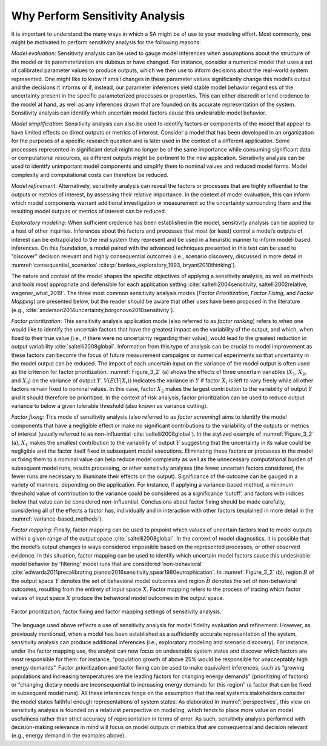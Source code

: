 .. _why_SA:

Why Perform Sensitivity Analysis
################################

It is important to understand the many ways in which a SA might be of use to your modeling effort. Most commonly, one might be motivated to perform sensitivity analysis for the following reasons:

*Model evaluation*: Sensitivity analysis can be used to gauge model inferences when assumptions about the structure of the model or its parameterization are dubious or have changed. For instance, consider a numerical model that uses a set of calibrated parameter values to produce outputs, which we then use to inform decisions about the real-world system represented. One might like to know if small changes in these parameter values significantly change this model’s output and the decisions it informs or if, instead, our parameter inferences yield stable model behavior regardless of the uncertainty present in the specific parameterized processes or properties. This can either discredit or lend credence to the model at hand, as well as any inferences drawn that are founded on its accurate representation of the system. Sensitivity analysis can identify which uncertain model factors cause this undesirable model behavior.

*Model simplification*: Sensitivity analysis can also be used to identify factors or components of the model that appear to have limited effects on direct outputs or metrics of interest. Consider a model that has been developed in an organization for the purposes of a specific research question and is later used in the context of a different application. Some processes represented in significant detail might no longer be of the same importance while consuming significant data or computational resources, as different outputs might be pertinent to the new application. Sensitivity analysis can be used to identify unimportant model components and simplify them to nominal values and reduced model forms. Model complexity and computational costs can therefore be reduced.

*Model refinement*: Alternatively, sensitivity analysis can reveal the factors or processes that are highly influential to the outputs or metrics of interest, by assessing their relative importance. In the context of model evaluation, this can inform which model components warrant additional investigation or measurement so the uncertainty surrounding them and the resulting model outputs or metrics of interest can be reduced.

*Exploratory modeling*: When sufficient credence has been established in the model, sensitivity analysis can be applied to a host of other inquiries. Inferences about the factors and processes that most (or least) control a model’s outputs of interest can be extrapolated to the real system they represent and be used in a heuristic manner to inform model-based inferences. On this foundation, a model paired with the advanced techniques presented in this text can be used to “discover” decision relevant and highly consequential outcomes (i.e., scenario discovery, discussed in more detail in :numref:`consequential_scenarios` :cite:p:`bankes_exploratory_1993, bryant2010thinking`).

The nature and context of the model shapes the specific objectives of applying a sensitivity analysis, as well as methods and tools most appropriate and defensible for each application setting :cite:`saltelli2004sensitivity, saltelli2002relative, wagener_what_2019`. The three most common sensitivity analysis modes (*Factor Prioritization*, *Factor Fixing*, and *Factor Mapping*) are presented below, but the reader should be aware that other uses have been proposed in the literature (e.g., :cite:`anderson2014uncertainty,borgonovo2010sensitivity`).

*Factor prioritization*: This sensitivity analysis application mode (also referred to as *factor ranking*) refers to when one would like to identify the uncertain factors that have the greatest impact on the variability of the output, and which, when fixed to their true value (i.e., if there were no uncertainty regarding their value), would lead to the greatest reduction in output variability :cite:`saltelli2008global`. Information from this type of analysis can be crucial to model improvement as these factors can become the focus of future measurement campaigns or numerical experiments so that uncertainty in the model output can be reduced. The impact of each uncertain input on the variance of the model output is often used as the criterion for factor prioritization. :numref:`Figure_3_2` (a) shows the effects of three uncertain variables (:math:`X_1`, :math:`X_2`, and :math:`X_3`) on the variance of output :math:`Y`. :math:`V(E(Y|X_i))` indicates the variance in :math:`Y` if factor :math:`X_i` is left to vary freely while all other factors remain fixed to nominal values. In this case, factor :math:`X_2` makes the largest contribution to the variability of output :math:`Y` and it should therefore be prioritized. In the context of risk analysis, factor prioritization can be used to reduce output variance to below a given tolerable threshold (also known as variance cutting).

*Factor fixing*: This mode of sensitivity analysis (also referred to as *factor screening*) aims to identify the model components that have a negligible effect or make no significant contributions to the variability of the outputs or metrics of interest (usually referred to as non-influential :cite:`saltelli2008global`). In the stylized example of :numref:`Figure_3_2` (a), :math:`X_1` makes the smallest contribution to the variability of output :math:`Y` suggesting that the uncertainty in its value could be negligible and the factor itself fixed in subsequent model executions. Eliminating these factors or processes in the model or fixing them to a nominal value can help reduce model complexity as well as the unnecessary computational burden of subsequent model runs, results processing, or other sensitivity analyses (the fewer uncertain factors considered, the fewer runs are necessary to illuminate their effects on the output). Significance of the outcome can be gauged in a variety of manners, depending on the application. For instance, if applying a variance-based method, a minimum threshold value of contribution to the variance could be considered as a significance ‘cutoff’, and factors with indices below that value can be considered non-influential. Conclusions about factor fixing should be made carefully, considering all of the effects a factor has, individually and in interaction with other factors (explained in more detail in the :numref:`variance-based_methods`).

*Factor mapping*: Finally, factor mapping can be used to pinpoint which values of uncertain factors lead to model outputs within a given range of the output space :cite:`saltelli2008global`. In the context of model diagnostics, it is possible that the model’s output changes in ways considered impossible based on the represented processes, or other observed evidence. In this situation, factor mapping can be used to identify which uncertain model factors cause this undesirable model behavior by ‘filtering’ model runs that are considered ‘non-behavioral’ :cite:`edwards2011precalibrating,pianosi2016sensitivity,spear1980eutrophication`. In :numref:`Figure_3_2` (b), region :math:`B` of the output space :math:`Y` denotes the set of behavioral model outcomes and region :math:`\bar{B}` denotes the set of non-behavioral outcomes, resulting from the entirety of input space :math:`X`. Factor mapping refers to the process of tracing which factor values of input space :math:`X` produce the behavioral model outcomes in the output space.

.. _Figure_3_2:
.. figure:: _static/figure3_2_factor_mapping.png
    :alt: Figure 3.2
    :width: 500px
    :figclass: margin-caption
    :align: center

    Factor prioritization, factor fixing and factor mapping settings of sensitivity analysis.

The language used above reflects a use of sensitivity analysis for model fidelity evaluation and refinement. However, as previously mentioned, when a model has been established as a sufficiently accurate representation of the system, sensitivity analysis can produce additional inferences (i.e., exploratory modeling and scenario discovery). For instance, under the factor mapping use, the analyst can now focus on undesirable system states and discover which factors are most responsible for them: for instance, “population growth of above 25% would be responsible for unacceptably high energy demands”. Factor prioritization and factor fixing can be used to make equivalent inferences, such as “growing populations and increasing temperatures are the leading factors for changing energy demands” (prioritizing of factors) or “changing dietary needs are inconsequential to increasing energy demands for this region” (a factor that can be fixed in subsequent model runs). All these inferences hinge on the assumption that the real system’s stakeholders consider the model states faithful enough representations of system states. As elaborated in :numref:`perspectives`, this view on sensitivity analysis is founded on a relativist perspective on modeling, which tends to place more value on model usefulness rather than strict accuracy of representation in terms of error. As such, sensitivity analysis performed with decision-making relevance in mind will focus on model outputs or metrics that are consequential and decision relevant (e.g., energy demand in the examples above).